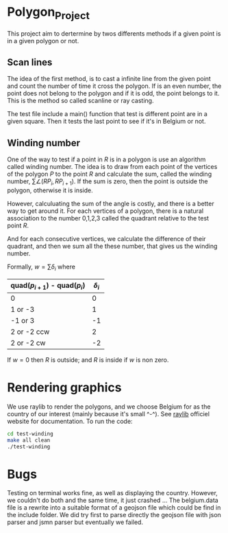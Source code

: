 
* Polygon_Project
This project aim to dertermine by twos differents methods if a given point is in a given polygon or not. 


** Scan lines

The idea of the first method, is to cast a infinite line from the given point and count the number of time it cross the polygon. If is an even number, the point does not belong to the polygon and if it is odd, the point belongs to it. This is the method so called scanline or ray casting. 

The test file include a main() function that test is different point are in a given square. Then it tests the last point to see if it's in Belgium or not. 


** Winding number

One of the way to test if a point in $R$ is in a polygon is use an algorithm called
winding number. The idea is to draw from each point of the vertices of the polygon $P$
to the point $R$ and calculate the sum, called the winding number,
$\sum \angle (RP_{i}, RP_{i+1})$. If the sum is zero, then the point is outside the
polygon, otherwise it is inside.

However, calculuating the sum of the angle is costly, and there is a better
way to get around it. For each vertices of a polygon, there is a natural
association to the number 0,1,2,3 called the quadrant relative to the test point $R$.

And for each consecutive vertices, we calculate the difference of their quadrant,
and then we sum all the these number, that gives us the winding number.

Formally, $w = \sum \delta_i$ where

| quad($p_{i+1}$) - quad($p_{i}$) | $\delta_i$ |
|---------------------------------+------------|
| 0                               |          0 |
| 1 or -3                         |          1 |
| -1 or 3                         |         -1 |
| 2 or -2 ccw                     |          2 |
| 2 or -2 cw                      |         -2 |

If $w=0$ then $R$ is outside; and $R$ is inside if $w$ is non zero.

[[./test-winding/data/pointinpoly.png]]


* Rendering graphics

We use raylib to render the polygons, and we choose Belgium for as the country
of our interest (mainly because it's small ^-^).
See [[https://www.raylib.com/][raylib]] officiel website for documentation. To run the code:

#+begin_src bash
  cd test-winding
  make all clean
  ./test-winding
#+end_src

[[./test-winding/data/belgium.png]]

* Bugs

Testing on terminal works fine, as well as displaying the country.
However, we couldn't do both and the same time, it just crashed ...
The belgium.data file is a rewrite into a suitable format of a geojson file which could be find in the include folder. We did try first to parse directly the geojson file with json parser and jsmn parser but eventually we failed. 



